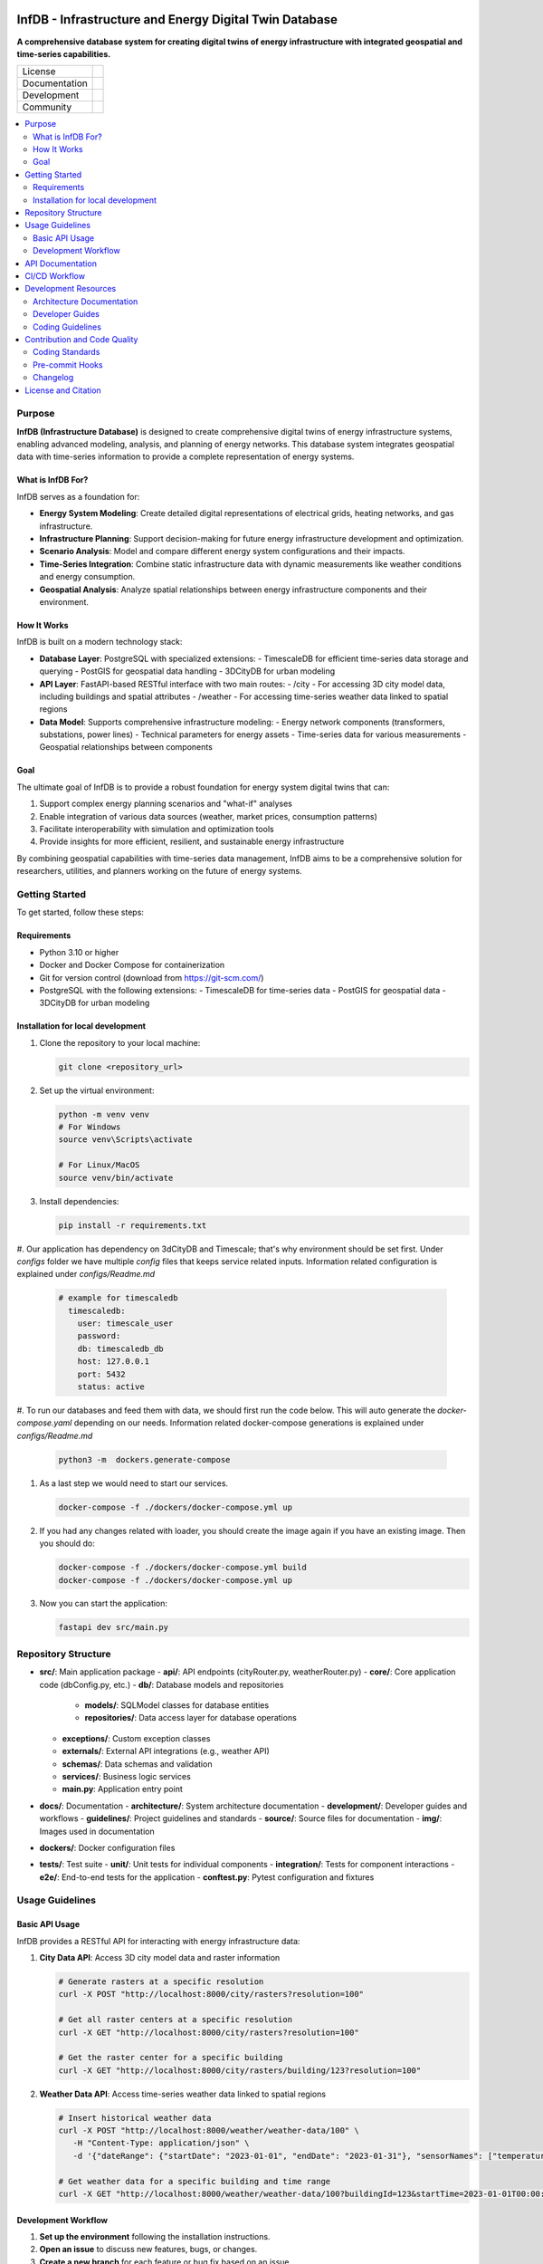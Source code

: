 
.. figure:: docs/img/logo_TUM.png
    :width: 200px
    :target: https://gitlab.lrz.de/tum-ens/super-repo
    :alt: Repo logo

==========
InfDB - Infrastructure and Energy Digital Twin Database
==========



**A comprehensive database system for creating digital twins of energy infrastructure with integrated geospatial and time-series capabilities.**

.. list-table::
   :widths: auto

   * - License
     - |badge_license|
   * - Documentation
     - |badge_documentation|
   * - Development
     - |badge_issue_open| |badge_issue_closes| |badge_pr_open| |badge_pr_closes|
   * - Community
     - |badge_contributing| |badge_contributors| |badge_repo_counts|

.. contents::
    :depth: 2
    :local:
    :backlinks: top

Purpose
============
**InfDB (Infrastructure Database)** is designed to create comprehensive digital twins of energy infrastructure systems, enabling advanced modeling, analysis, and planning of energy networks. This database system integrates geospatial data with time-series information to provide a complete representation of energy systems.

What is InfDB For?
-----------------
InfDB serves as a foundation for:

- **Energy System Modeling**: Create detailed digital representations of electrical grids, heating networks, and gas infrastructure.
- **Infrastructure Planning**: Support decision-making for future energy infrastructure development and optimization.
- **Scenario Analysis**: Model and compare different energy system configurations and their impacts.
- **Time-Series Integration**: Combine static infrastructure data with dynamic measurements like weather conditions and energy consumption.
- **Geospatial Analysis**: Analyze spatial relationships between energy infrastructure components and their environment.

How It Works
-----------
InfDB is built on a modern technology stack:

- **Database Layer**: PostgreSQL with specialized extensions:
  - TimescaleDB for efficient time-series data storage and querying
  - PostGIS for geospatial data handling
  - 3DCityDB for urban modeling

- **API Layer**: FastAPI-based RESTful interface with two main routes:
  - /city - For accessing 3D city model data, including buildings and spatial attributes
  - /weather - For accessing time-series weather data linked to spatial regions

- **Data Model**: Supports comprehensive infrastructure modeling:
  - Energy network components (transformers, substations, power lines)
  - Technical parameters for energy assets
  - Time-series data for various measurements
  - Geospatial relationships between components

Goal
----
The ultimate goal of InfDB is to provide a robust foundation for energy system digital twins that can:

1. Support complex energy planning scenarios and "what-if" analyses
2. Enable integration of various data sources (weather, market prices, consumption patterns)
3. Facilitate interoperability with simulation and optimization tools
4. Provide insights for more efficient, resilient, and sustainable energy infrastructure

By combining geospatial capabilities with time-series data management, InfDB aims to be a comprehensive solution for researchers, utilities, and planners working on the future of energy systems.


Getting Started
===============
To get started, follow these steps:

Requirements
------------
- Python 3.10 or higher
- Docker and Docker Compose for containerization
- Git for version control (download from https://git-scm.com/)
- PostgreSQL with the following extensions:
  - TimescaleDB for time-series data
  - PostGIS for geospatial data
  - 3DCityDB for urban modeling

Installation for local development
----------------------------------
#. Clone the repository to your local machine:

   .. code-block:: bash

      git clone <repository_url>

#. Set up the virtual environment:

   .. code-block:: bash

      python -m venv venv
      # For Windows
      source venv\Scripts\activate

      # For Linux/MacOS
      source venv/bin/activate


#. Install dependencies:

   .. code-block:: bash

      pip install -r requirements.txt

#. Our application has dependency on 3dCityDB and Timescale; that's why environment should be set first. 
Under `configs` folder we have multiple `config` files that keeps service related inputs.
Information related configuration is explained under `configs/Readme.md`
   
   .. code-block:: bash

    # example for timescaledb
      timescaledb:
        user: timescale_user
        password:
        db: timescaledb_db
        host: 127.0.0.1 
        port: 5432
        status: active

#. To run our databases and feed them with data, we should first run the code below. This will auto generate the `docker-compose.yaml` depending on our needs. 
Information related docker-compose generations is explained under `configs/Readme.md`

   .. code-block:: bash

      python3 -m  dockers.generate-compose 

#. As a last step we would need to start our services.

   .. code-block:: bash

      docker-compose -f ./dockers/docker-compose.yml up

#. If you had any changes related with loader, you should create the image again if you have an existing image. Then you should do:

   .. code-block:: bash

      docker-compose -f ./dockers/docker-compose.yml build
      docker-compose -f ./dockers/docker-compose.yml up

#. Now you can start the application:

   .. code-block:: bash

    fastapi dev src/main.py


Repository Structure
====================

- **src/**: Main application package
  - **api/**: API endpoints (cityRouter.py, weatherRouter.py)
  - **core/**: Core application code (dbConfig.py, etc.)
  - **db/**: Database models and repositories
    - **models/**: SQLModel classes for database entities
    - **repositories/**: Data access layer for database operations
  - **exceptions/**: Custom exception classes
  - **externals/**: External API integrations (e.g., weather API)
  - **schemas/**: Data schemas and validation
  - **services/**: Business logic services
  - **main.py**: Application entry point
- **docs/**: Documentation
  - **architecture/**: System architecture documentation
  - **development/**: Developer guides and workflows
  - **guidelines/**: Project guidelines and standards
  - **source/**: Source files for documentation
  - **img/**: Images used in documentation
- **dockers/**: Docker configuration files
- **tests/**: Test suite
  - **unit/**: Unit tests for individual components
  - **integration/**: Tests for component interactions
  - **e2e/**: End-to-end tests for the application
  - **conftest.py**: Pytest configuration and fixtures


Usage Guidelines
================

Basic API Usage
--------------

InfDB provides a RESTful API for interacting with energy infrastructure data:

#. **City Data API**: Access 3D city model data and raster information

   .. code-block:: bash

      # Generate rasters at a specific resolution
      curl -X POST "http://localhost:8000/city/rasters?resolution=100"

      # Get all raster centers at a specific resolution
      curl -X GET "http://localhost:8000/city/rasters?resolution=100"

      # Get the raster center for a specific building
      curl -X GET "http://localhost:8000/city/rasters/building/123?resolution=100"

#. **Weather Data API**: Access time-series weather data linked to spatial regions

   .. code-block:: bash

      # Insert historical weather data
      curl -X POST "http://localhost:8000/weather/weather-data/100" \
         -H "Content-Type: application/json" \
         -d '{"dateRange": {"startDate": "2023-01-01", "endDate": "2023-01-31"}, "sensorNames": ["temperature", "humidity"]}'

      # Get weather data for a specific building and time range
      curl -X GET "http://localhost:8000/weather/weather-data/100?buildingId=123&startTime=2023-01-01T00:00:00&endTime=2023-01-31T23:59:59"

Development Workflow
-------------------
#. **Set up the environment** following the installation instructions.
#. **Open an issue** to discuss new features, bugs, or changes.
#. **Create a new branch** for each feature or bug fix based on an issue.
#. **Implement the changes** following the coding guidelines.
#. **Write tests** for new functionality or bug fixes.
#. **Run tests** to ensure the code works as expected.
#. **Create a merge request** to integrate your changes.
#. **Address review comments** and update your code as needed.
#. **Merge the changes** after approval.

API Documentation
===============
FastAPI provides built-in OpenAPI documentation for exploring and testing the API:

- **Swagger UI**: Access interactive API documentation at http://127.0.0.1:8000/docs
- **ReDoc**: View alternative API documentation at http://127.0.0.1:8000/redoc

The documentation includes:

- Detailed endpoint descriptions
- Request and response schemas
- Authentication requirements
- Example requests
- Try-it-out functionality for testing endpoints directly

You can also download the OpenAPI specification in JSON format at http://127.0.0.1:8000/openapi.json


CI/CD Workflow
==============

The CI/CD workflow is set up using GitLab CI/CD.
The workflow runs tests, checks code style, and builds the documentation on every push to the repository.
You can view workflow results directly in the repository's CI/CD section.

Development Resources
===================
The following resources are available to help developers understand and contribute to the project:

Architecture Documentation
-------------------------
The `Architecture Documentation <docs/architecture/index.rst>`_ provides an overview of the system architecture, including the database schema, components, and integration points.

Developer Guides
---------------
- `Development Setup Guide <docs/development/setup.md>`_: Comprehensive instructions for setting up a development environment
- `Contribution Workflow <docs/development/workflow.md>`_: Step-by-step process for contributing to the project
- `API Development Guide <docs/development/api_guide.md>`_: Information for developers who want to use or extend the API
- `Database Schema Documentation <docs/development/database_schema.md>`_: Detailed information about the database schema

Coding Guidelines
----------------
The `Coding Guidelines <docs/guidelines/coding_guidelines.md>`_ document outlines the coding standards and best practices for the project.

Contribution and Code Quality
=============================
Everyone is invited to develop this repository with good intentions.
Please follow the workflow described in the `CONTRIBUTING.md <CONTRIBUTING.md>`_.

Coding Standards
----------------
This repository follows consistent coding styles. Refer to `CONTRIBUTING.md <CONTRIBUTING.md>`_ and the `Coding Guidelines <docs/guidelines/coding_guidelines.md>`_ for detailed standards.

Pre-commit Hooks
----------------
Pre-commit hooks are configured to check code quality before commits, helping enforce standards.

Changelog
---------
The changelog is maintained in the `CHANGELOG.md <CHANGELOG.md>`_ file.
It lists all changes made to the repository.
Follow instructions there to document any updates.

License and Citation
====================
| The code of this repository is licensed under the **MIT License** (MIT).
| See `LICENSE <LICENSE>`_ for rights and obligations.
| See the *Cite this repository* function or `CITATION.cff <CITATION.cff>`_ for citation of this repository.
| Copyright: `TU Munich - ENS <https://www.epe.ed.tum.de/en/ens/homepage/>`_ | `MIT <LICENSE>`_


.. |badge_license| image:: https://img.shields.io/badge/license-MIT-blue
    :target: LICENSE
    :alt: License

.. |badge_documentation| image:: https://img.shields.io/badge/docs-available-brightgreen
    :target: https://gitlab.lrz.de/tum-ens/need/database
    :alt: Documentation

.. |badge_contributing| image:: https://img.shields.io/badge/contributions-welcome-brightgreen
    :target: CONTRIBUTING.md
    :alt: contributions

.. |badge_contributors| image:: https://img.shields.io/badge/contributors-0-orange
    :alt: contributors

.. |badge_repo_counts| image:: https://img.shields.io/badge/repo-count-brightgreen
    :alt: repository counter

.. |badge_issue_open| image:: https://img.shields.io/badge/issues-open-blue
    :target: https://gitlab.lrz.de/tum-ens/need/database/-/issues
    :alt: open issues

.. |badge_issue_closes| image:: https://img.shields.io/badge/issues-closed-green
    :target: https://gitlab.lrz.de/tum-ens/need/database/-/issues
    :alt: closed issues

.. |badge_pr_open| image:: https://img.shields.io/badge/merge_requests-open-blue
    :target: https://gitlab.lrz.de/tum-ens/need/database/-/merge_requests
    :alt: open merge requests

.. |badge_pr_closes| image:: https://img.shields.io/badge/merge_requests-closed-green
    :target: https://gitlab.lrz.de/tum-ens/need/database/-/merge_requests
    :alt: closed merge requests
